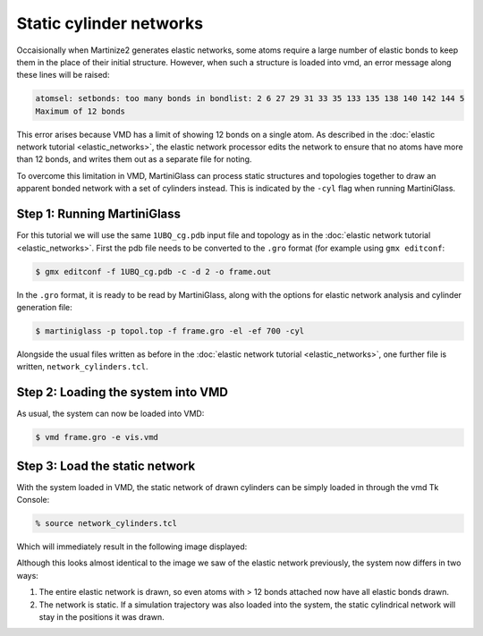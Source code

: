 Static cylinder networks
========================

Occaisionally when Martinize2 generates elastic networks, some atoms require a large number of elastic
bonds to keep them in the place of their initial structure. However, when such a structure is loaded
into vmd, an error message along these lines will be raised:

.. code-block::

    atomsel: setbonds: too many bonds in bondlist: 2 6 27 29 31 33 35 133 135 138 140 142 144 5
    Maximum of 12 bonds

This error arises because VMD has a limit of showing 12 bonds on a single atom. As described in the
:doc:`elastic network tutorial <elastic_networks>`, the elastic network processor edits the network
to ensure that no atoms have more than 12 bonds, and writes them out as a separate file for noting.

To overcome this limitation in VMD, MartiniGlass can process static structures and topologies together
to draw an apparent bonded network with a set of cylinders instead. This is indicated by the ``-cyl``
flag when running MartiniGlass.

Step 1: Running MartiniGlass
----------------------------

For this tutorial we will use the same ``1UBQ_cg.pdb`` input file and topology as in the
:doc:`elastic network tutorial <elastic_networks>`. First the pdb file needs to be converted to the
``.gro`` format (for example using ``gmx editconf``:

.. code-block::

    $ gmx editconf -f 1UBQ_cg.pdb -c -d 2 -o frame.out

In the ``.gro`` format, it is ready to be read by MartiniGlass, along with the options for elastic
network analysis and cylinder generation file:

.. code-block::

    $ martiniglass -p topol.top -f frame.gro -el -ef 700 -cyl

Alongside the usual files written as before in the :doc:`elastic network tutorial <elastic_networks>`,
one further file is written, ``network_cylinders.tcl``.

Step 2: Loading the system into VMD
-----------------------------------


As usual, the system can now be loaded into VMD:

.. code-block::

    $ vmd frame.gro -e vis.vmd

.. image::
    https://github.com/user-attachments/assets/90541ec1-1f90-4844-994e-6f7aad03519e


Step 3: Load the static network
-------------------------------

With the system loaded in VMD, the static network of drawn cylinders can be simply loaded in through
the vmd Tk Console:

.. code-block::

    % source network_cylinders.tcl

Which will immediately result in the following image displayed:

.. image::
    https://github.com/user-attachments/assets/55584d20-0230-429d-8f0b-1b4c61052c00


Although this looks almost identical to the image we saw of the elastic network previously, the system now
differs in two ways:

1. The entire elastic network is drawn, so even atoms with > 12 bonds attached now have all elastic bonds drawn.
2. The network is static. If a simulation trajectory was also loaded into the system, the static cylindrical network will stay in the positions it was drawn.







